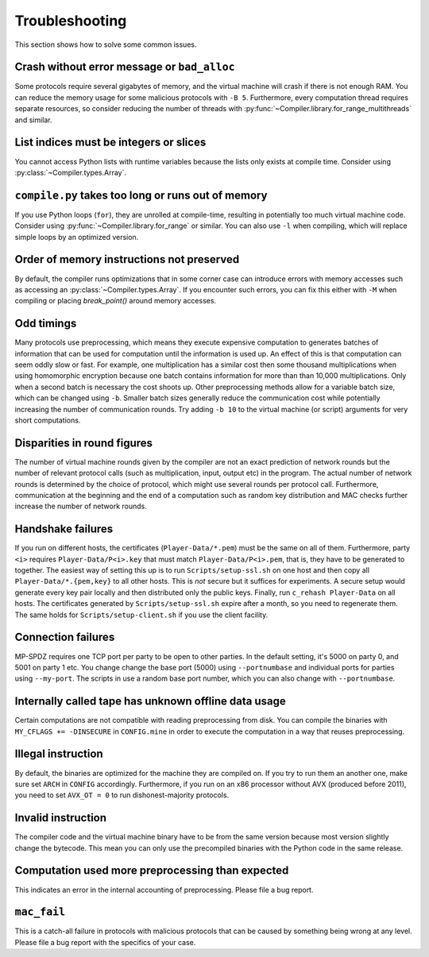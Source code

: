 .. _troubleshooting:

Troubleshooting
---------------

This section shows how to solve some common issues.


Crash without error message or ``bad_alloc``
~~~~~~~~~~~~~~~~~~~~~~~~~~~~~~~~~~~~~~~~~~~~

Some protocols require several gigabytes of memory, and the virtual
machine will crash if there is not enough RAM. You can reduce the
memory usage for some malicious protocols with ``-B 5``.
Furthermore, every computation thread requires
separate resources, so consider reducing the number of threads with
:py:func:`~Compiler.library.for_range_multithreads` and similar.


List indices must be integers or slices
~~~~~~~~~~~~~~~~~~~~~~~~~~~~~~~~~~~~~~~

You cannot access Python lists with runtime variables because the
lists only exists at compile time. Consider using
:py:class:`~Compiler.types.Array`.


``compile.py`` takes too long or runs out of memory
~~~~~~~~~~~~~~~~~~~~~~~~~~~~~~~~~~~~~~~~~~~~~~~~~~~

If you use Python loops (``for``), they are unrolled at compile-time,
resulting in potentially too much virtual machine code. Consider using
:py:func:`~Compiler.library.for_range` or similar. You can also use
``-l`` when compiling, which will replace simple loops by an optimized
version.


Order of memory instructions not preserved
~~~~~~~~~~~~~~~~~~~~~~~~~~~~~~~~~~~~~~~~~~

By default, the compiler runs optimizations that in some corner case
can introduce errors with memory accesses such as accessing an
:py:class:`~Compiler.types.Array`. If you encounter such errors, you
can fix this either  with ``-M`` when compiling or placing
`break_point()` around memory accesses.


Odd timings
~~~~~~~~~~~

Many protocols use preprocessing, which means they execute expensive
computation to generates batches of information that can be used for
computation until the information is used up. An effect of this is
that computation can seem oddly slow or fast. For example, one
multiplication has a similar cost then some thousand multiplications
when using homomorphic encryption because one batch contains
information for more than than 10,000 multiplications. Only when a
second batch is necessary the cost shoots up. Other preprocessing
methods allow for a variable batch size, which can be changed using
``-b``. Smaller batch sizes generally reduce the communication cost
while potentially increasing the number of communication rounds. Try
adding ``-b 10`` to the virtual machine (or script) arguments for very
short computations.


Disparities in round figures
~~~~~~~~~~~~~~~~~~~~~~~~~~~~

The number of virtual machine rounds given by the compiler are not an
exact prediction of network rounds but the number of relevant protocol
calls (such as multiplication, input, output etc) in the program. The
actual number of network rounds is determined by the choice of
protocol, which might use several rounds per protocol
call. Furthermore, communication at the beginning and the end of a
computation such as random key distribution and MAC checks further
increase the number of network rounds.


Handshake failures
~~~~~~~~~~~~~~~~~~

If you run on different hosts, the certificates
(``Player-Data/*.pem``) must be the same on all of them. Furthermore,
party ``<i>`` requires ``Player-Data/P<i>.key`` that must match
``Player-Data/P<i>.pem``, that is, they have to be generated to
together.  The easiest way of setting this up is to run
``Scripts/setup-ssl.sh`` on one host and then copy all
``Player-Data/*.{pem,key}`` to all other hosts. This is *not* secure
but it suffices for experiments. A secure setup would generate every
key pair locally and then distributed only the public keys.  Finally,
run ``c_rehash Player-Data`` on all hosts. The certificates generated
by ``Scripts/setup-ssl.sh`` expire after a month, so you need to
regenerate them. The same holds for ``Scripts/setup-client.sh`` if you
use the client facility.


Connection failures
~~~~~~~~~~~~~~~~~~~

MP-SPDZ requires one TCP port per party to be open to other
parties. In the default setting, it's 5000 on party 0, and
5001 on party 1 etc. You change change the base port (5000) using
``--portnumbase`` and individual ports for parties using
``--my-port``. The scripts in use a random base port number, which you
can also change with ``--portnumbase``.


Internally called tape has unknown offline data usage
~~~~~~~~~~~~~~~~~~~~~~~~~~~~~~~~~~~~~~~~~~~~~~~~~~~~~

Certain computations are not compatible with reading preprocessing
from disk. You can compile the binaries with ``MY_CFLAGS +=
-DINSECURE`` in ``CONFIG.mine`` in order to execute the computation in
a way that reuses preprocessing.


Illegal instruction
~~~~~~~~~~~~~~~~~~~

By default, the binaries are optimized for the machine they are
compiled on. If you try to run them an another one, make sure set
``ARCH`` in ``CONFIG`` accordingly. Furthermore, if you run on an x86
processor without AVX (produced before 2011), you need to set
``AVX_OT = 0`` to run dishonest-majority protocols.


Invalid instruction
~~~~~~~~~~~~~~~~~~~

The compiler code and the virtual machine binary have to be from the
same version because most version slightly change the bytecode. This
mean you can only use the precompiled binaries with the Python code in
the same release.


Computation used more preprocessing than expected
~~~~~~~~~~~~~~~~~~~~~~~~~~~~~~~~~~~~~~~~~~~~~~~~~

This indicates an error in the internal accounting of
preprocessing. Please file a bug report.


``mac_fail``
~~~~~~~~~~~~

This is a catch-all failure in protocols with malicious protocols that
can be caused by something being wrong at any level. Please file a bug
report with the specifics of your case.

